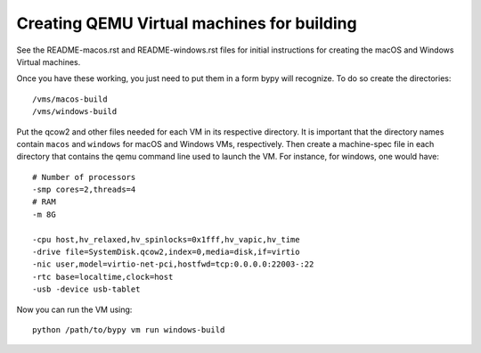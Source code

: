 Creating QEMU Virtual machines for building
==============================================

See the README-macos.rst and README-windows.rst files for initial instructions
for creating the macOS and Windows Virtual machines.

Once you have these working, you just need to put them in a form bypy will
recognize. To do so create the directories::

    /vms/macos-build
    /vms/windows-build

Put the qcow2 and other files needed for each VM in its respective
directory. It is important that the directory names contain ``macos`` and
``windows`` for macOS and Windows VMs, respectively.
Then create a machine-spec file in each directory that
contains the qemu command line used to launch the VM. For instance,
for windows, one would have::

    # Number of processors
    -smp cores=2,threads=4
    # RAM
    -m 8G

    -cpu host,hv_relaxed,hv_spinlocks=0x1fff,hv_vapic,hv_time
    -drive file=SystemDisk.qcow2,index=0,media=disk,if=virtio
    -nic user,model=virtio-net-pci,hostfwd=tcp:0.0.0.0:22003-:22
    -rtc base=localtime,clock=host
    -usb -device usb-tablet


Now you can run the VM using::

    python /path/to/bypy vm run windows-build
